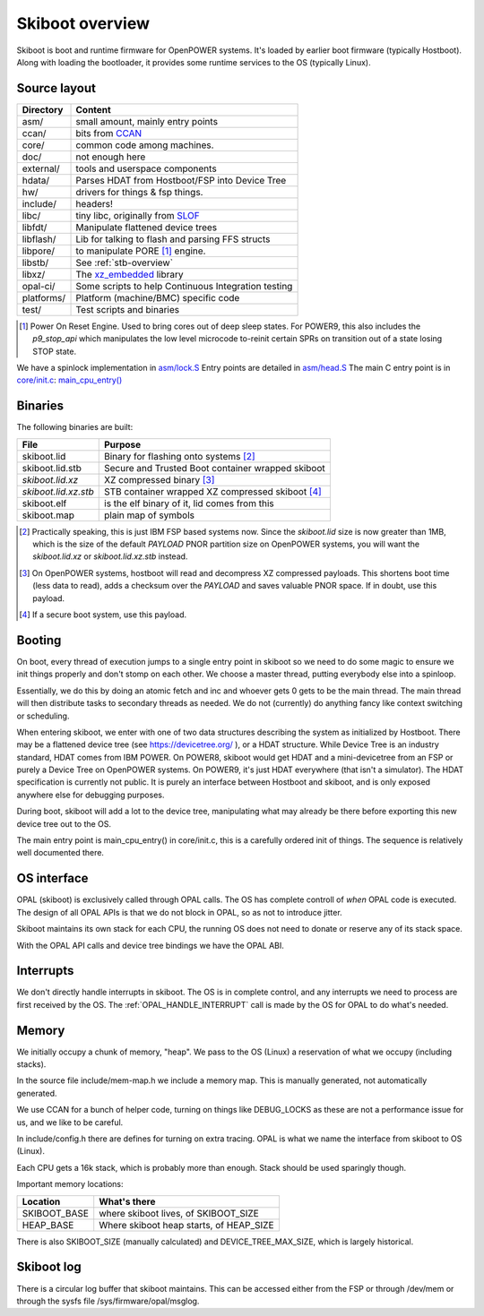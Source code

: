 Skiboot overview
================

Skiboot is boot and runtime firmware for OpenPOWER systems.
It's loaded by earlier boot firmware (typically Hostboot).
Along with loading the bootloader, it provides some runtime
services to the OS (typically Linux).

Source layout
-------------

========== ===================================================
Directory  Content
========== ===================================================
asm/	   small amount, mainly entry points
ccan/	   bits from CCAN_
core/	   common code among machines.
doc/	   not enough here
external/  tools and userspace components
hdata/	   Parses HDAT from Hostboot/FSP into Device Tree
hw/ 	   drivers for things & fsp things.
include/   headers!
libc/ 	   tiny libc, originally from SLOF_
libfdt/    Manipulate flattened device trees
libflash/  Lib for talking to flash and parsing FFS structs
libpore/   to manipulate PORE [#]_ engine.
libstb/    See :ref:`stb-overview`
libxz/     The xz_embedded_ library
opal-ci/   Some scripts to help Continuous Integration testing
platforms/ Platform (machine/BMC) specific code
test/      Test scripts and binaries
========== ===================================================

.. _CCAN: https://ccodearchive.net/
.. _SLOF: https://github.com/aik/SLOF/
.. _xz_embedded: https://tukaani.org/xz/embedded.html

.. [#] Power On Reset Engine. Used to bring cores out of deep sleep states.
       For POWER9, this also includes the `p9_stop_api` which manipulates
       the low level microcode to-reinit certain SPRs on transition out of
       a state losing STOP state.

We have a spinlock implementation in `asm/lock.S`__
Entry points are detailed in `asm/head.S`__
The main C entry point is in `core/init.c`__: `main_cpu_entry()`__

.. _lock_S: https://github.com/open-power/skiboot/blob/v5.8/asm/lock.S
.. _head_S: https://github.com/open-power/skiboot/blob/v5.8/asm/head.S
.. _core_init_c: https://github.com/open-power/skiboot/blob/v5.8/core/init.c
.. _main_cpu_entry: https://github.com/open-power/skiboot/blob/v5.8/core/init.c#L785

__ lock_S_
__ head_S_
__ core_init_c_
__ main_cpu_entry_

Binaries
--------
The following binaries are built:

==================== =================================================
File                 Purpose
==================== =================================================
skiboot.lid          Binary for flashing onto systems [#]_
skiboot.lid.stb      Secure and Trusted Boot container wrapped skiboot
*skiboot.lid.xz*     XZ compressed binary [#]_
*skiboot.lid.xz.stb* STB container wrapped XZ compressed skiboot [#]_
skiboot.elf          is the elf binary of it, lid comes from this
skiboot.map          plain map of symbols
==================== =================================================

.. [#] Practically speaking, this is just IBM FSP based systems now. Since
       the `skiboot.lid` size is now greater than 1MB, which is the size of
       the default `PAYLOAD` PNOR partition size on OpenPOWER systems, you
       will want the `skiboot.lid.xz` or `skiboot.lid.xz.stb` instead.
.. [#] On OpenPOWER systems, hostboot will read and decompress XZ
       compressed payloads. This shortens boot time (less data to read),
       adds a checksum over the `PAYLOAD` and saves valuable PNOR space.
       If in doubt, use this payload.
.. [#] If a secure boot system, use this payload.

Booting
-------

On boot, every thread of execution jumps to a single entry point in skiboot
so we need to do some magic to ensure we init things properly and don't stomp
on each other. We choose a master thread, putting everybody else into a
spinloop.

Essentially, we do this by doing an atomic fetch and inc and whoever gets 0
gets to be the main thread. The main thread will then distribute tasks to
secondary threads as needed. We do not (currently) do anything fancy like
context switching or scheduling.

When entering skiboot, we enter with one of two data structures describing
the system as initialized by Hostboot. There may be a flattened device tree
(see https://devicetree.org/ ), or a HDAT structure. While Device Tree
is an industry standard, HDAT comes from IBM POWER. On POWER8, skiboot would
get HDAT and a mini-devicetree from an FSP or purely a Device Tree on OpenPOWER
systems. On POWER9, it's just HDAT everywhere (that isn't a simulator).
The HDAT specification is currently not public. It is purely an interface
between Hostboot and skiboot, and is only exposed anywhere else for debugging
purposes.

During boot, skiboot will add a lot to the device tree, manipulating what
may already be there before exporting this new device tree out to the OS.

The main entry point is main_cpu_entry() in core/init.c, this is a carefully
ordered init of things. The sequence is relatively well documented there.

OS interface
------------

OPAL (skiboot) is exclusively called through OPAL calls. The OS has complete
controll of *when* OPAL code is executed. The design of all OPAL APIs is that
we do not block in OPAL, so as not to introduce jitter.

Skiboot maintains its own stack for each CPU, the running OS does not need
to donate or reserve any of its stack space.

With the OPAL API calls and device tree bindings we have the OPAL ABI.

Interrupts
----------

We don't directly handle interrupts in skiboot. The OS is in complete control,
and any interrupts we need to process are first received by the OS. The
:ref:`OPAL_HANDLE_INTERRUPT` call is made by the OS for OPAL to do what's
needed.

Memory
------

We initially occupy a chunk of memory, "heap". We pass to the OS (Linux)
a reservation of what we occupy (including stacks).

In the source file include/mem-map.h we include a memory map. This is
manually generated, not automatically generated.

We use CCAN for a bunch of helper code, turning on things like DEBUG_LOCKS
as these are not a performance issue for us, and we like to be careful.

In include/config.h there are defines for turning on extra tracing.
OPAL is what we name the interface from skiboot to OS (Linux).

Each CPU gets a 16k stack, which is probably more than enough. Stack
should be used sparingly though.

Important memory locations:

============= ============================================================
Location      What's there
============= ============================================================
SKIBOOT_BASE  where skiboot lives, of SKIBOOT_SIZE
HEAP_BASE     Where skiboot heap starts, of HEAP_SIZE
============= ============================================================

There is also SKIBOOT_SIZE (manually calculated) and DEVICE_TREE_MAX_SIZE,
which is largely historical.

Skiboot log
-----------

There is a circular log buffer that skiboot maintains. This can be
accessed either from the FSP or through /dev/mem or through the sysfs
file /sys/firmware/opal/msglog.
